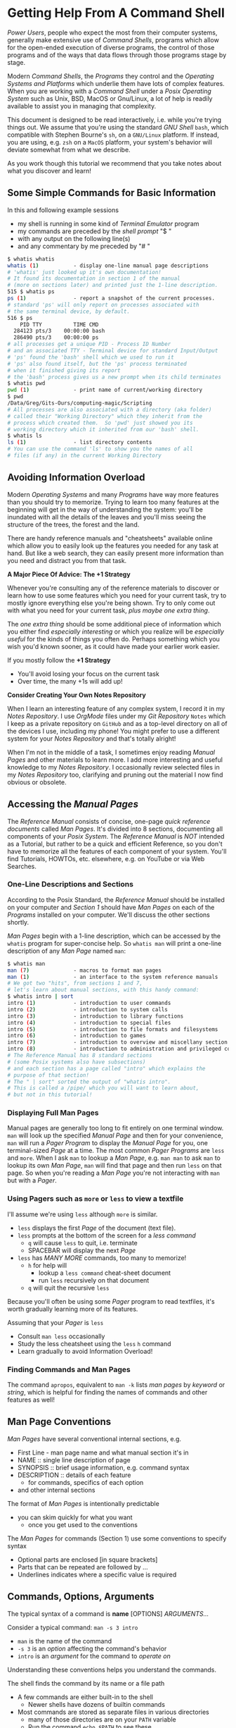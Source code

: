 * Getting Help From A Command Shell

/Power Users/, people who expect the most from their computer systems, generally
make extensive use of /Command Shells/, programs which allow for the open-ended
execution of diverse programs, the control of those programs and of the ways
that data flows through those programs stage by stage.

Modern /Command Shells/, the /Programs/ they control and the /Operating Systems
and Platforms/ which underlie them have lots of complex features. When you are
working with a /Command Shell/ under a /Posix Operating System/ such as Unix,
BSD, MacOS or Gnu/Linux, a lot of help is readily available to assist you in
managing that complexity.

This document is designed to be read interactively, i.e. while you're trying
things out. We assume that you're using the standard /GNU Shell/ =bash=, which
compatible with Stephen Bourne's =sh=, on a =GNU/Linux= platform. If instead,
you are using, e.g. =zsh= on a =MacOS= platform, your system's behavior will
deviate somewhat from what we describe.

As you work though this tutorial we recommend that you take notes about what you
discover and learn!

** Some Simple Commands for Basic Information

In this and following example sessions
- my shell is running in some kind of /Terminal Emulator/ program
- my commands are preceded by the /shell prompt/ "$ "
- with any output on the following line(s)
- and any commentary by me preceded by "# "

#+begin_src bash
$ whatis whatis
whatis (1)           - display one-line manual page descriptions
# 'whatis' just looked up it's own documentation!
# It found its documentation in section 1 of the manual
# (more on sections later) and printed just the 1-line description.
515 $ whatis ps
ps (1)               - report a snapshot of the current processes.
# standard 'ps' will only report on processes associated with
# the same terminal device, by default.
516 $ ps
    PID TTY          TIME CMD
  284123 pts/3    00:00:00 bash
  286490 pts/3    00:00:00 ps
# all processes get a unique PID - Process ID Number
# and an associated TTY - Terminal device for standard Input/Output
# 'ps' found the 'bash' shell which we used to run it
# 'ps' also found itself, but the 'ps' process terminated
# when it finished giving its report
# the 'bash' process gives us a new prompt when its child terminates
$ whatis pwd
pwd (1)              - print name of current/working directory
$ pwd
/Data/Greg/Gits-Ours/computing-magic/Scripting
# All processes are also associated with a directory (aka folder)
# called their "Working Directory" which they inherit from the
# process which created them.  So 'pwd' just showed you its
# working directory which it inherited from our 'bash' shell.
$ whatis ls
ls (1)               - list directory contents
# You can use the command 'ls' to show you the names of all
# files (if any) in the current Working Directory
#+end_src

** Avoiding Information Overload

Modern /Operating Systems/ and many /Programs/ have way more features than you
should try to memorize. Trying to learn too many features at the beginning will
get in the way of understanding the system: you'll be inundated with all the
details of the leaves and you'll miss seeing the structure of the trees, the
forest and the land.

There are handy reference manuals and "cheatsheets" available online which allow
you to easily look up the features you needed for any task at hand. But like a
web search, they can easily present more information than you need and distract
you from that task.

*A Major Piece Of Advice: The +1 Strategy*

Whenever you're consulting any of the reference materials to discover or learn
how to use some features which you need for your current task, try to mostly
ignore everything else you're being shown. Try to only come out with what you
need for your current task, /plus maybe one extra thing/.

The /one extra thing/ should be some additional piece of information which you
either find /especially interesting/ or which you realize will be /especially
useful/ for the kinds of things you often do. Perhaps something which you wish
you'd known sooner, as it could have made your earlier work easier.

If you mostly follow the *+1 Strategy*
- You'll avoid losing your focus on the current task
- Over time, the many +1s will add up!

*Consider Creating Your Own Notes Repository*

When I learn an interesting feature of any complex system, I record it in my
/Notes Repository/. I use /OrgMode/ files under my /Git Repository/ =Notes=
which I keep as a private repository on =GitHub= and as a top-level directory on
all of the devices I use, including my phone! You might prefer to use a
different system for your /Notes Repository/ and that's totally alright!

When I'm not in the middle of a task, I sometimes enjoy reading /Manual Pages/
and other materials to learn more. I add more interesting and useful knowledge
to my /Notes Repository/. I occasionally review selected files in my /Notes
Repository/ too, clarifying and pruning out the material I now find obvious or
obsolete.

** Accessing the /Manual Pages/

The /Reference Manual/ consists of concise, one-page /quick reference
documents/ called /Man Pages/. It's divided into 8 sections, documenting all
components of your /Posix System/. The /Reference Manual/ is /NOT/
intended as a Tutorial, but rather to be a quick and efficient Reference, so you
don't have to memorize all the features of each component of your system. You'll
find Tutorials, HOWTOs, etc. elsewhere, e.g. on YouTube or via Web Searches.

*** One-Line Descriptions and Sections

According to the Posix Standard, the /Reference Manual/ should be installed on
your computer and /Section 1/ should have /Man Pages/ on each of the /Programs/
installed on your computer. We'll discuss the other sections shortly.

/Man Pages/ begin with a 1-line description, which can be accessed by the
=whatis= program for super-concise help. So =whatis man= will print a one-line
description of any /Man Page/ named =man=:
#+begin_src bash
$ whatis man
man (7)              - macros to format man pages
man (1)              - an interface to the system reference manuals
# We got two "hits", from sections 1 and 7,
# let's learn about manual sections, with this handy command:
$ whatis intro | sort
intro (1)            - introduction to user commands
intro (2)            - introduction to system calls
intro (3)            - introduction to library functions
intro (4)            - introduction to special files
intro (5)            - introduction to file formats and filesystems
intro (6)            - introduction to games
intro (7)            - introduction to overview and miscellany section
intro (8)            - introduction to administration and privileged commands
# The Reference Manual has 8 standard sections
# (some Posix systems also have subsections)
# and each section has a page called "intro" which explains the
# purpose of that section!
# The " | sort" sorted the output of "whatis intro".
# This is called a /pipe/ which you will want to learn about,
# but not in this tutorial!
#+end_src

*** Displaying Full Man Pages

Manual pages are generally too long to fit entirely on one terminal window.
=man= will look up the specified /Manual Page/ and then for your convenience,
=man= will run a /Pager Program/ to display the /Manual Page/ for you, one
terminal-sized /Page/ at a time. The most common /Pager Programs/ are =less= and
=more=. When I ask =man= to lookup a /Man Page/, e.g. =man man= to ask =man= to
lookup its own /Man Page/, =man= will find that page and then run =less= on that
page. So when you're reading a /Man Page/ you're not interacting with =man= but
with a /Pager/.

*** Using Pagers such as =more= or =less= to view a textfile

I'll assume we're using =less= although =more= is similar.
- =less= displays the first /Page/ of the document (text file).
- =less= prompts at the bottom of the screen for a /less command/
      - =q= will cause =less= to quit, i.e. terminate
      - SPACEBAR will display the next /Page/
- =less= has /MANY MORE/ commands, too many to memorize!
      - =h= for help will
            - lookup a =less command= cheat-sheet document
            - run =less= recursively on that document
      - =q= will quit the recursive =less=

Because you'll often be using some /Pager/ program to read textfiles, it's worth
gradually learning more of its features.

Assuming that your /Pager/ is =less=
- Consult =man less= occasionally
- Study the less cheatsheet using the =less= =h= command
- Learn gradually to avoid Information Overload!

*** Finding Commands and Man Pages

The command =apropos=, equivalent to =man -k= lists /man pages/ by /keyword/ or
/string/, which is helpful for finding the names of commands and other features
as well!

** Man Page Conventions

/Man Pages/ have several conventional internal sections, e.g.
- First Line - man page name and what manual section it's in
- NAME :: single line description of page
- SYNOPSIS :: brief usage information, e.g. command syntax
- DESCRIPTION :: details of each feature
      - for commands, specifics of each option
- and other internal sections
The format of /Man Pages/ is intentionally predictable
- you can skim quickly for what you want
      - once you get used to the conventions

The /Man Pages/ for commands (Section 1) use some conventions to specify syntax
- Optional parts are enclosed [in square brackets]
- Parts that can be repeated are followed by ...
- Underlines indicates where a specific value is required

** Commands, Options, Arguments

The typical syntax of a command is
*name* [OPTIONS] /ARGUMENTS.../

Consider a typical command: =man -s 3 intro=
- =man= is the name of the command
- =-s 3= is an /option/ affecting the command's behavior
- =intro= is an /argument/ for the command to /operate on/
Understanding these conventions helps you understand the commands.

The shell finds the command by its name or a file path
- A few commands are either built-in to the shell
      - Newer shells have dozens of builtin commands
- Most commands are stored as separate files in various directories
      - many of those directories are on your =PATH= variable
      - Run the command =echo $PATH= to see these
      - /(Customizing =PATH= is covered in other tutorials!)/

Options usually begin with "-"
- Most options are standalone, e.g. =date -I=
- Some options take /Option Arguments/
      - e.g. the =3= in =man -s 3 intro=
- Single letter options can usually be strung together
      - =ls -l -t -r= can be abbreviated =ls -ltr=
- Some options use the /GNU Long Option/ Syntax
      - =uname --processor= is equivalent to =uname -p=
      - Many /GNU Long Options/ have no /Short Option/ equivalent
      - All GNU programs have two important /Long Options/
            - =--version= :: print this program's version
            - =--help= :: print a cheatsheet for this program
- These are just conventions, some programs deviate:
      - =man 3 intro= instead of =man -s 3 intro=
      - =find= and =cc= use a single "-" for long arguments
      - etc.

Often /program arguments/ are names or paths for files or directories, e.g.
- =ls Notes= :: list the contents of directory =Notes=
- =less Notes/README.org= :: display file =README.org= in Directory =Notes=

** Man Pages of Note

Please follow our advice above to avoid Information Overload /and/ here are some
man pages we suggest you browse soon and review from time to time:

Run =man man= to learn more about program =man=!

When there are /Man Pages/ of the same name in multiple sections, e.g. the many
/Man Pages/ named =intro=, you can specify the desired section number, e.g.

- =man -s 5 intro= :: look up =intro= in section 5
- =man 5 intro= :: simpler, but some Posix systems require the =-s=

So check out the =intro= pages for each section 1 through 8!

Some important, if complex pages:
- =man less= :: valuable if =less= is your preferred /Pager/
- =man hier= :: how your hierarchical filesystem is structured
- =man bash= :: or lookup whatever shell you prefer

Some ubiquitous commands:
- =man date=
- =man cal=
- =man ls=
- =man uname=
- =man ps=
Try running these commands with diverse options!

** Builtin =bash= Commands

Most of the commands you'll run with your shell are not part of the shell. On my
system I have more than 3000 programs stored in more than 20 different
directories.

My =bash=, version 5, has 76 internal (builtin) commands. Since those builtin
commands are not separate programs, they don't have individual /Man Pages/.

The documentation on commands built into =bash= is available as part of the
(rather long) =bash= /Man Page/ and the even longer =bash= /GNU Info Document/.

Fortunately, =bash= has the builtin =help= command for listing the basic
features of all of its builtin commands:
- =help= gives a cheat sheet of all builtin commands
- =help COMMAND= gives a concise description of the named COMMAND
- try
      - =help help=
      - =help cd=
      - =help pwd=
      - =help history=
      - =history=

** The Gnu Info System vs. Web Pages

Richard Stallman, the founder of the GNU Project which created the Gnu/Linux
System (Linux part of a Gnu/Linux System, the /kernel/) didn't like Unix-style
/Man Pages/. He added a =--help= option to all GNU Programs and created a
browsing hypertext system for the complete documentation. That hypertext system
is called /Gnu Info/. Web Pages didn't yet exist, so Richard created something
similar, but simpler, as it had to be simple enough to use in a small terminal
device. (Early Web Pages were similarly constrained, but later added CSS, etc.)

/Gnu Info/ documents can be directly viewed in a terminal with the =info=
command, automatically translated into /Web Pages/ for reading with a /Web
Browser/ or automatically translated into /TeX/ markup for producing a nice
printed document. Not all modern Gnu/Linux systems install /Gnu Info/ documents,
but they're all available via the Web and many people find the Web version more
readable.
- To access (and learn how to use) /Gnu Info/ online
      - Run =info= with no arguments
- To access a specific /Info Document/
      - Run =info NAME=, e.g. =info bash=
- Or browse the [[https://www.gnu.org/software/bash/manual/bash.html][Bash Reference Manual]] on the Web!

** Terminal Emulators vs. Emacs vs. Scripts

Originally people interacted with Shells such as =sh= using a device called a
/terminal/ or /teletype/. /Teletypes/ were electric typewriters connected to a
computer. What you and the computer were typing was being hammered with ink onto
a roll of paper which went through the /teletype/ machine!

Later /Glass Teletypes/ used a CRT Screen instead of paper. You generally got 24
lines of 80 monospaced characters on the CRT Screen. Richard Stallman designed
=emacs= to be able to work on a paper or glass teletype. On the glass teletype
=emacs= could split the screen into (rather small) windows.

When higher-resolution graphics screens became available, new ways of issuing
commands became available, including:
- Special GUI programs which issue the commands for you
      - Often more intuitive but usually functionally limited
- Programs which emulate a /Glass Teletype/
      - Like the Microsoft "Command Prompt"
      - Many nice /Terminal Emulators/ are available for /Posix Systems/
- Modern =emacs= in Graphics Mode
      - Modern =emacs= can display multiple /Graphical Windows/
      - =emacs= Windows can display /Interactive/ /Process Buffers/
      - /Process Buffers/ can run traditional terminal-oriented commands
            - Such as Command Shells, SQL Shells, etc.

Many people who use /Command Shells/ prefer the simplicity of using multiple
/Terminal Emulators/ along with other /Graphical Utilities/ in separate windows.

Many people prefer a single graphical =emacs= process split into multiple
windows for its extensive integrated functionality, including help features,
despite its fairly long learning curve - the complexity of =emacs= has grown
over the years!

Most importantly: Any sequence of commands one can issue interactively through a
Terminal Emulator or through Emacs can be placed in a executable textfile. Such
a file is then a /Shell Script/ which can run without human interaction,
automating some complex task. /(Developing Shell Scripts is covered in other
tutorials!)/

Whether through Terminal Shells, Emacs Buffers or in Scripts, /Command Shells/
are essential tools for Power Users!
